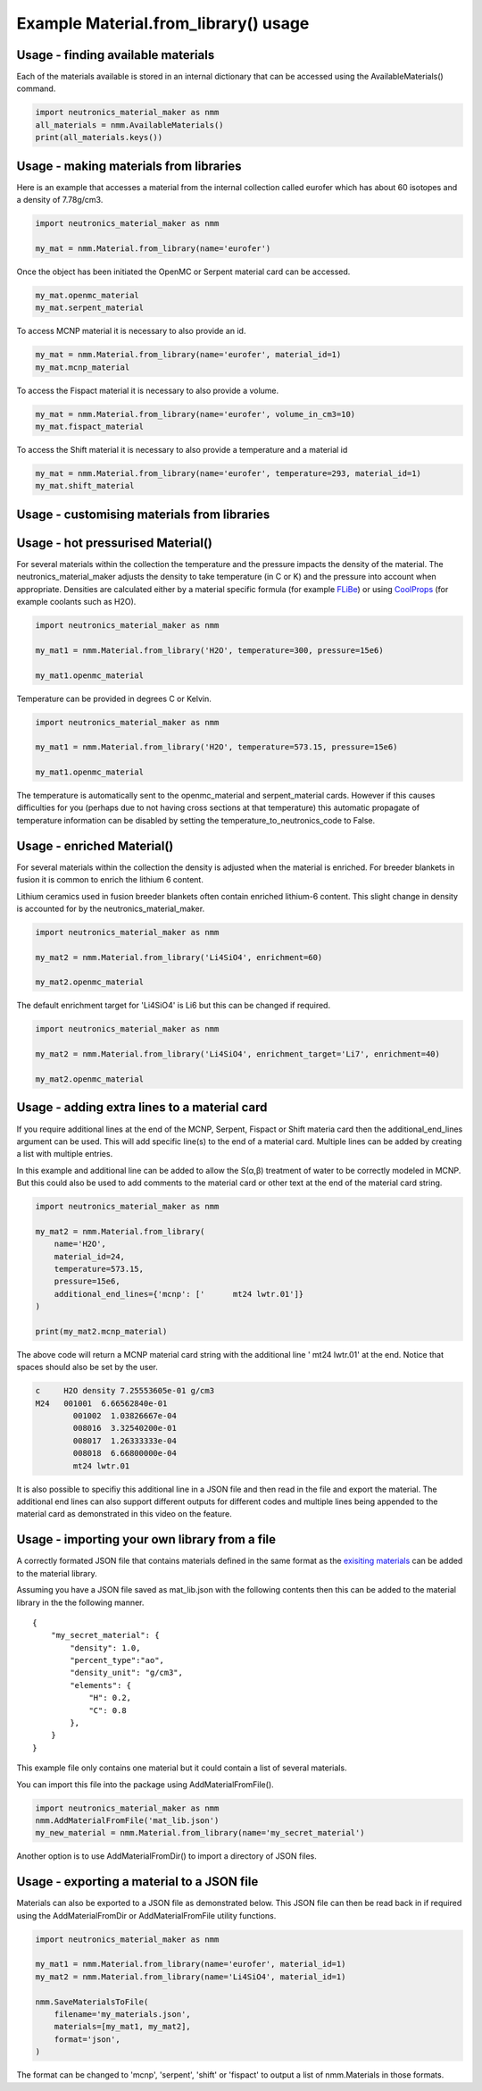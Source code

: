 Example Material.from_library() usage
=====================================

Usage - finding available materials
-----------------------------------

Each of the materials available is stored in an internal dictionary that can be
accessed using the AvailableMaterials() command.

.. code-block:: python

    import neutronics_material_maker as nmm
    all_materials = nmm.AvailableMaterials()
    print(all_materials.keys())


Usage - making materials from libraries
---------------------------------------

Here is an example that accesses a material from the internal collection called eurofer which has about 60 isotopes and a density of 7.78g/cm3.

.. code-block:: python

    import neutronics_material_maker as nmm

    my_mat = nmm.Material.from_library(name='eurofer')

Once the object has been initiated the OpenMC or Serpent material card can be accessed.

.. code-block:: python

    my_mat.openmc_material
    my_mat.serpent_material

To access MCNP material it is necessary to also provide an id.

.. code-block:: python

    my_mat = nmm.Material.from_library(name='eurofer', material_id=1)
    my_mat.mcnp_material

To access the Fispact material it is necessary to also provide a volume.

.. code-block:: python

    my_mat = nmm.Material.from_library(name='eurofer', volume_in_cm3=10)
    my_mat.fispact_material

To access the Shift material it is necessary to also provide a temperature and
a material id

.. code-block:: python

    my_mat = nmm.Material.from_library(name='eurofer', temperature=293, material_id=1)
    my_mat.shift_material

Usage - customising materials from libraries
--------------------------------------------

Usage - hot pressurised  Material()
-----------------------------------

For several materials within the collection the temperature and the pressure impacts the density of the material. The neutronics_material_maker adjusts the density to take temperature (in C or K) and the pressure into account when appropriate. Densities are calculated either by a material specific formula (for example `FLiBe <https://github.com/fusion-energy/neutronics_material_maker/blob/openmc_version/neutronics_material_maker/data/multiplier_and_breeder_materials.json>`_) or using `CoolProps <https://pypi.org/project/CoolProp/>`_ (for example coolants such as H2O).

.. code-block:: python

    import neutronics_material_maker as nmm

    my_mat1 = nmm.Material.from_library('H2O', temperature=300, pressure=15e6)

    my_mat1.openmc_material

Temperature can be provided in degrees C or Kelvin.

.. code-block:: python

    import neutronics_material_maker as nmm

    my_mat1 = nmm.Material.from_library('H2O', temperature=573.15, pressure=15e6)

    my_mat1.openmc_material

The temperature is automatically sent to the openmc_material and
serpent_material cards. However if this causes difficulties for you (perhaps
due to not having cross sections at that temperature) this automatic propagate
of temperature information can be disabled by setting the 
temperature_to_neutronics_code to False.


Usage - enriched Material()
---------------------------

For several materials within the collection the density is adjusted when the material is enriched. For breeder blankets in fusion it is common to enrich the lithium 6 content.

Lithium ceramics used in fusion breeder blankets often contain enriched lithium-6 content. This slight change in density is accounted for by the neutronics_material_maker.

.. code-block:: python

    import neutronics_material_maker as nmm

    my_mat2 = nmm.Material.from_library('Li4SiO4', enrichment=60)

    my_mat2.openmc_material


The default enrichment target for 'Li4SiO4' is Li6 but this can be changed if required.

.. code-block:: python

    import neutronics_material_maker as nmm

    my_mat2 = nmm.Material.from_library('Li4SiO4', enrichment_target='Li7', enrichment=40)

    my_mat2.openmc_material


Usage - adding extra lines to a material card
---------------------------------------------

If you require additional lines at the end of the MCNP, Serpent, Fispact or
Shift materia card then the additional_end_lines argument can be used. This
will add specific line(s) to the end of a material card. Multiple lines can be
added by creating a list with multiple entries.

In this example and additional line can be added to allow the S(α,β) treatment
of water to be correctly modeled in MCNP. But this could also be used to add
comments to the material card or other text at the end of the material card
string.

.. code-block:: python

    import neutronics_material_maker as nmm

    my_mat2 = nmm.Material.from_library(
        name='H2O',
        material_id=24,
        temperature=573.15,
        pressure=15e6,
        additional_end_lines={'mcnp': ['      mt24 lwtr.01']}
    )

    print(my_mat2.mcnp_material)

The above code will return a MCNP material card string with the additional line
'      mt24 lwtr.01' at the end. Notice that spaces should also be set by the
user.

.. code-block:: bash

    c     H2O density 7.25553605e-01 g/cm3
    M24   001001  6.66562840e-01
            001002  1.03826667e-04
            008016  3.32540200e-01
            008017  1.26333333e-04
            008018  6.66800000e-04
            mt24 lwtr.01

It is also possible to specifiy this additional line in a JSON file and
then read in the file and export the material. The additional end lines can
also support different outputs for different codes and multiple lines being
appended to the material card as demonstrated in this video on the feature.

.. raw:: html

    <iframe width="560" height="315" src="https://www.youtube.com/embed/YLcMkQGOeJE" frameborder="0" allow="accelerometer; autoplay; clipboard-write; encrypted-media; gyroscope; picture-in-picture" allowfullscreen></iframe>


Usage - importing your own library from a file
----------------------------------------------

A correctly formated JSON file that contains materials defined in the same
format as the `exisiting materials <https://github.com/ukaea/neutronics_material_maker/blob/openmc_version/neutronics_material_maker/data/>`_ can be added to the material library.

Assuming you have a JSON file saved as mat_lib.json with the following contents
then this can be added to the material library in the the following manner. 

::

    {
        "my_secret_material": {
            "density": 1.0,
            "percent_type":"ao",
            "density_unit": "g/cm3",
            "elements": {
                "H": 0.2,
                "C": 0.8
            },
        }
    }

This example file only contains one material but it could contain a list of
several materials.

You can import this file into the package using AddMaterialFromFile().

.. code-block:: python

    import neutronics_material_maker as nmm
    nmm.AddMaterialFromFile('mat_lib.json')
    my_new_material = nmm.Material.from_library(name='my_secret_material')

Another option is to use AddMaterialFromDir() to import a directory of JSON files.

Usage - exporting a material to a JSON file
-------------------------------------------

Materials can also be exported to a JSON file as demonstrated below. This JSON
file can then be read back in if required using the AddMaterialFromDir or
AddMaterialFromFile utility functions.

.. code-block:: python

    import neutronics_material_maker as nmm

    my_mat1 = nmm.Material.from_library(name='eurofer', material_id=1)
    my_mat2 = nmm.Material.from_library(name='Li4SiO4', material_id=1)

    nmm.SaveMaterialsToFile(
        filename='my_materials.json',
        materials=[my_mat1, my_mat2],
        format='json',
    )

The format can be changed to 'mcnp', 'serpent', 'shift' or 'fispact' to output
a list of nmm.Materials in those formats.
